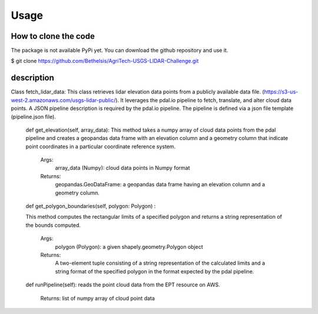 

Usage
=====


How to clone the code
---------------------
The package is not available PyPi yet. You can download the github repository and use it.

$ git clone https://github.com/Bethelsis/AgriTech-USGS-LIDAR-Challenge.git



description
-----------
Class fetch_lidar_data:
This class retrieves lidar elevation data points from a publicly available data file. (https://s3-us-west-2.amazonaws.com/usgs-lidar-public/).
It leverages the pdal.io pipeline to fetch, translate, and alter cloud data points. A JSON pipeline description is required by the pdal.io pipeline. The pipeline is defined via a json file template (pipeline.json file).

  def get_elevation(self, array_data):
  This method takes a numpy array of cloud data points from the pdal pipeline and creates a geopandas data frame with an elevation column and a geometry column that   indicate point coordinates in a particular coordinate reference system.
        Args:
            array_data (Numpy): cloud data points in Numpy format
        Returns:
            geopandas.GeoDataFrame: a geopandas data frame having an elevation column and a geometry column.
  def get_polygon_boundaries(self, polygon: Polygon) :

  This method computes the rectangular limits of a specified polygon and returns a string representation of the bounds computed.

       Args:
           polygon (Polygon): a given shapely.geometry.Polygon object

       Returns:
           A two-element tuple consisting of a string representation of the calculated limits and a string format of the specified polygon in the format expected by            the pdal pipeline.

  def runPipeline(self):
  reads the point cloud data from the EPT resource on AWS.
     Returns:
     list of numpy array of cloud point data 






